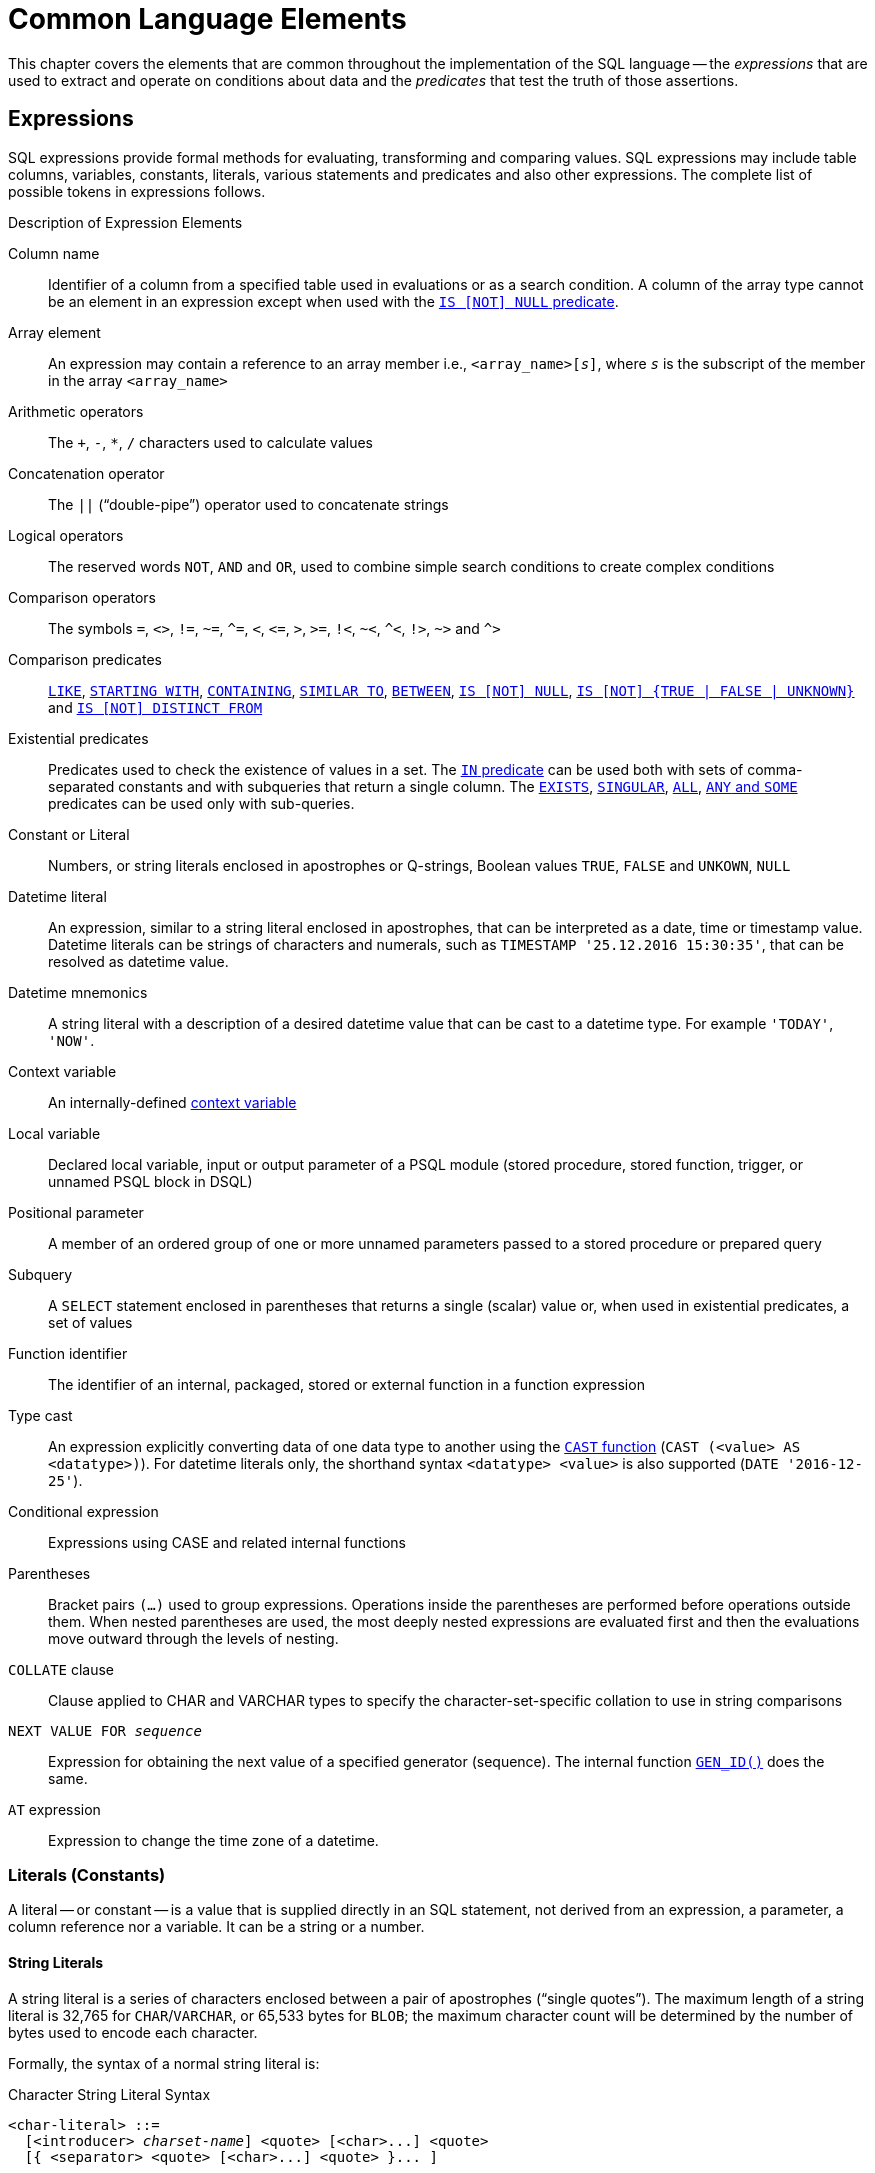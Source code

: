 [[fblangref50-commons]]
= Common Language Elements

This chapter covers the elements that are common throughout the implementation of the SQL language -- the _expressions_ that are used to extract and operate on conditions about data and the _predicates_ that test the truth of those assertions.

[[fblangref50-commons-expressions]]
== Expressions

SQL expressions provide formal methods for evaluating, transforming and comparing values.
SQL expressions may include table columns, variables, constants, literals, various statements and predicates and also other expressions.
The complete list of possible tokens in expressions follows.

[[fblangref50-dtyp-tbl-exprelements]]
.Description of Expression Elements
Column name::
Identifier of a column from a specified table used in evaluations or as a search condition.
A column of the array type cannot be an element in an expression except when used with the <<fblangref50-commons-isnotnull,`IS [NOT] NULL` predicate>>.

Array element::
An expression may contain a reference to an array member i.e., `<array_name>[__s__]`, where _``s``_ is the subscript of the member in the array `<array_name>`

Arithmetic operators::
The `+`, `-`, `*`, `/` characters used to calculate values

Concatenation operator::
The `||` ("`double-pipe`") operator used to concatenate strings

Logical operators::
The reserved words `NOT`, `AND` and `OR`, used to combine simple search conditions to create complex conditions

Comparison operators::
The symbols `=`, `<>`, `!=`, `~=`, `^=`, `<`, `++<=++`, `>`, `>=`, `!<`, `~<`, `^<`, `!>`, `~>` and `^>`

Comparison predicates::
<<fblangref50-commons-predlike>>, <<fblangref50-commons-predstartwith>>, <<fblangref50-commons-predcontaining>>, <<fblangref50-commons-predsimilarto>>, <<fblangref50-commons-predbetween>>, <<fblangref50-commons-isnotnull>>, <<fblangref50-commons-isnotboolean,`++IS [NOT] {TRUE | FALSE | UNKNOWN}++`>> and <<fblangref50-commons-isnotdistinct>>

Existential predicates::
Predicates used to check the existence of values in a set.
The <<fblangref50-commons-in,`IN` predicate>> can be used both with sets of comma-separated constants and with subqueries that return a single column.
The <<fblangref50-commons-exists>>, <<fblangref50-commons-singular>>, <<fblangref50-commons-quant-all>>, <<fblangref50-commons-quant-anysome>> predicates can be used only with sub-queries.

Constant or Literal::
Numbers, or string literals enclosed in apostrophes or Q-strings, Boolean values `TRUE`, `FALSE` and `UNKOWN`, `NULL`

Datetime literal::
An expression, similar to a string literal enclosed in apostrophes, that can be interpreted as a date, time or timestamp value.
Datetime literals can be strings of characters and numerals, such as `TIMESTAMP '25.12.2016 15:30:35'`, that can be resolved as datetime value.

Datetime mnemonics::
A string literal with a description of a desired datetime value that can be cast to a datetime type.
For example ``'TODAY'``, ``'NOW'``.

Context variable::
An internally-defined <<fblangref50-contextvars,context variable>>

Local variable::
Declared local variable, input or output parameter of a PSQL module (stored procedure, stored function, trigger, or unnamed PSQL block in DSQL)

Positional parameter::
A member of an ordered group of one or more unnamed parameters passed to a stored procedure or prepared query

Subquery::
A `SELECT` statement enclosed in parentheses that returns a single (scalar) value or, when used in existential predicates, a set of values

Function identifier::
The identifier of an internal, packaged, stored or external function in a function expression

Type cast::
An expression explicitly converting data of one data type to another using the <<fblangref50-scalarfuncs-cast,`CAST` function>> (`CAST (<value> AS <datatype>)`).
For datetime literals only, the shorthand syntax `<datatype> <value>` is also supported (`DATE '2016-12-25'`).

Conditional expression::
Expressions using CASE and related internal functions

Parentheses::
Bracket pairs `(...)` used to group expressions.
Operations inside the parentheses are performed before operations outside them.
When nested parentheses are used, the most deeply nested expressions are evaluated first and then the evaluations move outward through the levels of nesting.

`COLLATE` clause::
Clause applied to CHAR and VARCHAR types to specify the character-set-specific collation to use in string comparisons

`NEXT VALUE FOR __sequence__`::
Expression for obtaining the next value of a specified generator (sequence).
The internal function <<fblangref50-scalarfuncs-gen-id,`GEN_ID()`>> does the same.

`AT` expression::
Expression to change the time zone of a datetime.

[[fblangref50-commons-constants]]
=== Literals (Constants)

A literal -- or constant -- is a value that is supplied directly in an SQL statement, not derived from an expression, a parameter, a column reference nor a variable.
It can be a string or a number.

[[fblangref50-commons-string-constant]]
==== String Literals

A string literal is a series of characters enclosed between a pair of apostrophes ("`single quotes`").
The maximum length of a string literal is 32,765 for `CHAR`/`VARCHAR`, or 65,533 bytes for `BLOB`;
the maximum character count will be determined by the number of bytes used to encode each character.

Formally, the syntax of a normal string literal is:

[[fblangref50-char-literal-syntax]]
.Character String Literal Syntax
[listing,subs=+quotes]
----
<char-literal> ::=
  [<introducer> _charset-name_] <quote> [<char>...] <quote>
  [{ <separator> <quote> [<char>...] <quote> }... ]

<separator> ::=
  { <comment> | <white space> }

<introducer> ::= __underscore (U+005F)__
<quote> ::= __apostrophe (U+0027)__
<char> ::= __character representation;__
           __apostrophe is escaped by doubling__
----

[NOTE]
====
* Double quotes are _not valid_ for quoting strings.
The SQL standard reserves double quotes for a different purpose: delimiting or quoting identifiers.
* If a literal apostrophe is required within a string constant, it is "`escaped`" by prefixing it with another apostrophe.
For example, `++'Mother O''Reilly''s home-made hooch'++`.
Or use the alternative quote literal: `++q'{Mother O'Reilly's home-made hooch}'++`
* Care should be taken with the string length if the value is to be written to a `CHAR` or `VARCHAR` column.
The maximum length for a `CHAR` or `VARCHAR` literal is 32,765 bytes.
====

The character set of a string constant is assumed to be the same as the character set of its destined storage.

.Examples
[source]
----
-- Literal containing single quote
select 'O''Reilly' from RDB$DATABASE;
-- output: O'Reilly
-- whitespace between literal
select 'ab'
       'cd'
from RDB$DATABASE;
-- output: abcd
-- comment and whitespace between literal
select 'ab' /* comment */ 'cd'
from RDB$DATABASE;
-- output: abcd
----

[[fblangref50-commons-hexstrings]]
===== String Literals in Hexadecimal Notation

String literals can also be entered in hexadecimal notation, so-called "`binary strings`".
Each pair of hex digits defines one byte in the string.
Strings entered this way will be type `BINARY` (a.k.a. `CHAR CHARACTER SET OCTETS`) by default, unless the <<fblangref50-commons-introducer-syntax,_introducer syntax_>> is used to force a string to be interpreted as another character set.

[[fblangref50-binary-literal-syntax]]
.Binary String Literal Syntax
[listing,subs="+quotes,macros"]
----
<binary-literal> ::=
  [<introducer> _charsetname_] X <quote> [<space>...]
  [{ <hexit> [<space>...] <hexit> [<space>...] }...] <quote>
  [{ <separator> <quote> [<space>...]
     [{ <hexit> [<space>...] <hexit> [<space>...] }...] <quote> }...]

<hexdigit> ::= _one of 0..9, A..F, a..f_
<space> ::= _the space character (U+0020)_

!! For further rules, see <<fblangref50-char-literal-syntax>> !!
----

.Examples
[source]
----
select x'4E657276656E' from rdb$database
-- returns 4E657276656E, a 6-byte 'binary' string

select _ascii x'4E657276656E' from rdb$database
-- returns 'Nerven' (same string, now interpreted as ASCII text)

select _iso8859_1 x'53E46765' from rdb$database
-- returns 'Säge' (4 chars, 4 bytes)

select _utf8 x'53C3A46765' from rdb$database
-- returns 'Säge' (4 chars, 5 bytes)

-- Group per byte (whitespace inside literal)
select _win1252 x'42 49 4e 41 52 59'
from RDB$DATABASE;
-- output: BINARY

-- whitespace between literal
select _win1252 x'42494e'
                 '415259'
from RDB$DATABASE;
-- output: BINARY
----

.Notes
[NOTE]
====
The client interface determines how binary strings are displayed to the user.
The _isql_ utility, for example, uses upper case letters A-F, while FlameRobin uses lower case letters.
Other client programs may use other conventions, such as displaying spaces between the byte pairs: `'4E 65 72 76 65 6E'`.

The hexadecimal notation allows any byte value (including 00) to be inserted at any position in the string.
However, if you want to coerce it to anything other than OCTETS, it is your responsibility to supply the bytes in a sequence that is valid for the target character set.

The usage of the `_win1252` introducer in above example is a non-standard extension and equivalent to an explicit cast to a `CHAR` of appropriate length with character set WIN1252.
====

[[fblangref50-commons-qstrings]]
===== Alternative String Literals

It is possible to use a character, or character pair, other than the doubled (escaped) apostrophe, to embed a quoted string inside another string without the need to escape the quote.
The keyword `q` or `Q` preceding a quoted string informs the parser that certain left-right pairs or pairs of identical characters within the string are the delimiters of the embedded string literal.

.Syntax
[listing]
----
<alternative string literal> ::=
    { q | Q } <quote> <start char> [<char> ...] <end char> <quote>
----

.Rules
[NOTE]
====
When `<start char>` is '```(```', '```++{++```', '```[```' or '```<```', `<end char>` is paired up with its respective "`partner`", viz. '```)```', '```}```', '```]```' and '```>```'.
In other cases, `<end char>` is the same as `<start char>`.

Inside the string, i.e. `<char>` items, single quotes can be used without escaping.
Each quote will be part of the result string.
====

.Examples
[source]
----
select q'{abc{def}ghi}' from rdb$database;        -- result: abc{def}ghi
select q'!That's a string!' from rdb$database;    -- result: That's a string
----

[[fblangref50-commons-introducer-syntax]]
===== Introducer Syntax for String Literals

If necessary, a string literal may be preceded by a character set name, itself prefixed with an underscore "`++_++`".
This is known as _introducer syntax_.
Its purpose is to inform the engine about how to interpret and store the incoming string.

Example 
[source]
----
INSERT INTO People
VALUES (_ISO8859_1 'Hans-Jörg Schäfer')
----

[[fblangref50-commons-number-constant]]
==== Number Literals

A number literal is any valid number in a supported notation:

* In SQL, for numbers in the standard decimal notation, the decimal point is always represented by period character ('```.```', full-stop, dot);
thousands are not separated.
Inclusion of commas, blanks, etc. will cause errors.
* Exponential notation is supported.
For example, `0.0000234` can be expressed as `2.34e-5`.
However, while the literal `0.0000234` is a `NUMERIC(18,7)`, the literal `2.34e-5` is a `DOUBLE PRECISION`.
* Hexadecimal notation -- see below.

The format of the literal decides the type (`<d>` for a decimal digit, `<h>` for a hexadecimal digit):

[cols="m,", frame="all", options="header", stripes="none"]
|===
| Format
| Type

| <d>[<d> ...]
| `INTEGER`, `BIGINT`, `INT128` or `DECFLOAT(34)` (depends on if value fits in the type).
`DECFLOAT(34)` is used for values that do not fit in `INT128`.

| 0{x{vbar}X} <h>[<h> ...]
| `INTEGER` for 1-8 <h>, or `BIGINT` for 9-16 <h>, `INT128` for 17-32 <h>

| <d>[<d> ...] "." [<d> ...]
| `NUMERIC(18, __n__)`, `NUMERIC(38, __n__)` or `DECFLOAT(34)` where _n_ depends on the number of digits after the decimal point, and precision on the total number of digits.

For backwards compatibility, some values of 19 digits are mapped to `NUMERIC(18, __n__)`.
`DECFLOAT(34)` is used when the unscaled value does not fit in `INT128`.

| <d>[<d> ...]["." [<d> ...]] E <d>[<d> ...]
| `DOUBLE PRECISION` or `DECFLOAT(34)`, where `DECFLOAT` is used only if the number of digits is 20 or higher, or the absolute exponent is 309 or greater.
|===

[[fblangref50-commons-hexnumbers]]
===== Hexadecimal Notation for Numbers

Integer values can also be entered in hexadecimal notation.
Numbers with 1-8 hex digits will be interpreted as type `INTEGER`;
numbers with 9-16 hex digits as type `BIGINT`;
numbers with 17-32 hex digits as type `INT128`.

.Syntax
[listing,subs=+quotes]
----
0{x|X}<hexdigits>

<hexdigits>  ::=  _1-32 of <hexdigit>_
<hexdigit>   ::=  _one of 0..9, A..F, a..f_
----

.Examples
[source]
----
select 0x6FAA0D3 from rdb$database           -- returns 117088467
select 0x4F9 from rdb$database               -- returns 1273
select 0x6E44F9A8 from rdb$database          -- returns 1850014120
select 0x9E44F9A8 from rdb$database          -- returns -1639646808 (an INTEGER)
select 0x09E44F9A8 from rdb$database         -- returns 2655320488 (a BIGINT)
select 0x28ED678A4C987 from rdb$database     -- returns 720001751632263
select 0xFFFFFFFFFFFFFFFF from rdb$database  -- returns -1
----

[[fblangref50-commons-hexranges]]
====== Hexadecimal Value Ranges

* Hex numbers in the range 0 ... 7FFF FFFF are positive ``INTEGER``s with values between 0 ... 2147483647 decimal.
To coerce a number to `BIGINT`, prepend enough zeroes to bring the total number of hex digits to nine or above.
That changes the type but not the value.
* Hex numbers between 8000 0000 ... FFFF FFFF require some attention:
+
--
** When written with eight hex digits, as in `0x9E44F9A8`, a value is interpreted as 32-bit `INTEGER`.
Since the leftmost bit (sign bit) is set, it maps to the negative range -2147483648 ... -1 decimal.
** With one or more zeroes prepended, as in `0x09E44F9A8`, a value is interpreted as 64-bit `BIGINT` in the range 0000 0000 8000 0000 ... 0000 0000 FFFF FFFF.
The sign bit is not set now, so they map to the positive range 2147483648 ... 4294967295 decimal.
--
+
Thus, in this range, and for 16 vs 16+ digits, prepending a mathematically insignificant 0 results in a different value.
This is something to be aware of. 
* Hex numbers between 0 0000 0001 ... 7FFF FFFF FFFF FFFF are all positive `BIGINT`.
* Hex numbers between 8000 0000 0000 0000 ... FFFF FFFF FFFF FFFF are all negative `BIGINT`.
* Hex numbers between 0 0000 0000 0000 0001 ... 7FFF FFFF FFFF FFFF FFFF FFFF FFFF FFFF are all positive `INT128`
* Hex numbers between 8000 0000 0000 0000 0000 0000 0000 0000 ... FFFF FFFF FFFF FFFF FFFF FFFF FFFF FFFF are all negative `INT128`
* A `SMALLINT` cannot be written in hex, strictly speaking, since even `0x0` and `0x1` are evaluated as `INTEGER`.
However, if you write a positive integer within the 16-bit range `0x0000` (decimal zero) to `0x7FFF` (decimal 32767) it will be converted to `SMALLINT` transparently.
+ 
It is possible to write to a negative `SMALLINT` in hex, using a 4-byte hex number within the range `0xFFFF8000` (decimal -32768) to `0xFFFFFFFF` (decimal -1).

[[fblangref50-commons-boolean-literal]]
==== Boolean Literals

A Boolean literal is one of `TRUE`, `FALSE` or `UNKNOWN`.

[[fblangref50-commons-datetime-literal]]
==== Datetime Literals

Formally, the SQL standard defines datetime literals as a prefix `DATE`, `TIME` and `TIMESTAMP` followed by a string literal with a datetime format.
Historically, Firebird documentation has referred to these datetime literals as "`shorthand casts`".

Since Firebird 4.0, the use of <<fblangref50-dtyp-tbl-datetimemnemonics,datetime mnemonics>> in datetime literals (e.g. `DATE 'TODAY'`) is no longer allowed.

[CAUTION]
====
The format of datetime literals and strings in Firebird 4.0 and higher is more strict compared to earlier Firebird versions.
====

[[fblangref50-commons-datetime-literal-syntax]]
.Datetime Literal Syntax
[listing,subs="+quotes,attributes"]
----
<datetime_literal> ::=
    DATE '<date_format>'
  | TIME { '<time_format>' | '<time_tz_format>' }
  | TIMESTAMP { '<timestamp_format>' | '<timestamp_tz_format>' }
----

[[fblangref50-commons-datetime-format-syntax]]
.Datetime Format Syntax
[listing,subs="+quotes,attributes"]
----
<date_format> ::=
      [__YYYY__<p>{endsb}__MM__<p>__DD__
    | __MM__<p>__DD__[<p>{ __YYYY__ | __YY__ }]
    | __DD__<p>__MM__[<p>{ __YYYY__ | __YY__ }]

<time_format> ::= __HH__[:__mm__[:__SS__[<f>__NNNN__]]]

<timestamp_format> ::= <date_format> [<space> <time_format>]

<time_zone> ::=
    { + | - }__HH__:__MM__
  | __time zone name (e.g. Europe/Berlin)__

<time_tz_format> ::= <time_format> [<space>] <time_zone>

<timestamp_tz_format> ::= <timestamp_format> [<space>] <time_zone>

<p> ::= whitespace | . | - | /
<f> ::= : | .
----

[[fblangref50-commons-tbl-datetime-literal]]
.Date and Time Literal Format Arguments
[cols="<2,<3", options="header",stripes="none"]
|===
^| Argument
^| Description

|datetime_literal
|Datetime literal

|date_format
|Format of date

|time_format
|Format of time

|timestamp_format
|Format of timestamp

|time_zone
|Format of time zone

|time_tz_format
|Format of time with time zone

|timestamp_tz_format
|Format of timestamp with time zone

|YYYY
|Four-digit year

|YY
|Two-digit year

|MM
|Month
It may contain 1 or 2 digits (1-12 or 01-12).
You can also specify the three-letter shorthand name or the full name of a month in English.
Case-insensitive

|DD
|Day.
It may contain 1 or 2 digits (1-31 or 01-31)

|HH
|Hour.
It may contain 1 or 2 digits (0-23 or 00-23)

|mm
|Minutes.
It may contain 1 or 2 digits (0-59 or 00-59)

|SS
|Seconds.
It may contain 1 or 2 digits (0-59 or 00-59)

|NNNN
|Ten-thousandths of a second.
It may contain from 1 to 4 digits (0-9999)

|p
|A date separator, any of permitted characters.
Leading and trailing spaces are ignored.
The choice of separator in a date decides whether the parser reads `__MM__<p>__DD__` or `__DD__<p>__MM__`.

|f
|Fractional seconds separator
|===

[IMPORTANT]
====
Use of the complete specification of the year in the four-digit form -- `YYYY` -- is strongly recommended, to avoid confusion in date calculations and aggregations.
====

.Example
[source]
----
-- 1
  UPDATE PEOPLE
  SET AGECAT = 'SENIOR'
  WHERE BIRTHDATE < DATE '1-Jan-1943';
-- 2
  INSERT INTO APPOINTMENTS
  (EMPLOYEE_ID, CLIENT_ID, APP_DATE, APP_TIME)
  VALUES (973, 8804, DATE '1-Jan-2021' + 2, TIME '16:00');
-- 3
  NEW.LASTMOD = TIMESTAMP '1-Jan-2021 16:00';
----

[TIP]
====
Although the Firebird datetime syntax is flexible, to avoid ambiguity we recommend using the ISO-8601 order (year-month-day), '```-```' as the date separator, 4 digits for year, 2 digits for month, day, minute and second, `:` as the time separator, and '```.```' as __second__.__fractions__ separator.
This format is also the only one defined in the SQL standard.

In short, use `TIMESTAMP '2021-05-03 04:05:00.1 +02:00'`, not `TIMESTAMP '3.5.21 4:5:0:1 +2:0'`.
====

[[fblangref50-commons-sqloperators]]
=== SQL Operators

SQL operators comprise operators for comparing, calculating, evaluating and concatenating values.

[[fblangref50-commons-operpreced]]
==== Operator Precedence

SQL Operators are divided into four types.
Each operator type has a _precedence_, a ranking that determines the order in which operators and the values obtained with their help are evaluated in an expression.
The higher the precedence of the operator type is, the earlier it will be evaluated.
Each operator has its own precedence within its type, that determines the order in which they are evaluated in an expression.

Operators with the same precedence are evaluated from left to right.
To force a different evaluation order, operations can be grouped by means of parentheses.

[[fblangref50-dtyp-tbl-operpreced]]
.Operator Type Precedence
[cols="<1,<1,<3", options="header",stripes="none"]
|===
^| Operator Type
^| Precedence
^| Explanation

|Concatenation
|1
|Strings are concatenated before any other operations take place

|Arithmetic
|2
|Arithmetic operations are performed after strings are concatenated, but before comparison and logical operations

|Comparison
|3
|Comparison operations take place after string concatenation and arithmetic operations, but before logical operations

|Logical
|4
|Logical operators are executed after all other types of operators
|===

[[fblangref50-commons-concat]]
===== Concatenation Operator

The concatenation operator -- two pipe characters known as "`double pipe`" or '```||```' -- concatenates two character strings to form a single string.
Character strings can be literals or values obtained from columns or other expressions.

.Example
[source]
----
SELECT LAST_NAME || ', ' || FIRST_NAME AS FULL_NAME
FROM EMPLOYEE
----

.See also
<<fblangref50-scalarfuncs-blob-append,`BLOB_APPEND()`>>

[[fblangref50-commons-arith]]
===== Arithmetic Operators

[[fblangref50-dtyp-tbl-arithpreced]]
.Arithmetic Operator Precedence
[cols="<1,<2,<1", options="header",stripes="none"]
|===
^| Operator
^| Purpose
^| Precedence

|`{plus}signed_number`
|Unary plus
|1

|`-signed_number`
|Unary minus
|1

|`{asterisk}`
|Multiplication
|2

|`/`
|Division
|2

|`{plus}`
|Addition
|3

|`-`
|Subtraction
|3
|===

.Example
[source]
----
UPDATE T
    SET A = 4 + 1/(B-C)*D
----

[NOTE]
====
Where operators have the same precedence, they are evaluated in left-to-right sequence.
====

[[fblangref50-commons-compar]]
===== Comparison Operators

[[fblangref50-dtyp-tbl-comparpreced]]
.Comparison Operator Precedence
[cols="<1,<2,<1", options="header",stripes="none"]
|===
^| Operator
^| Purpose
^| Precedence

|`IS`
|Checks that the expression on the left is (not) `NULL` or the Boolean value on the right
|1

|`=`
|Is equal to, is identical to
|2

|`<>`, `!=`, `~=`, `^=`
|Is not equal to
|2

|`>`
|Is greater than
|2

|`<`
|Is less than
|2

|`>=`
|Is greater than or equal to
|2

|`++<=++`
|Is less than or equal to
|2

|`!>`, `~>`, `^>`
|Is not greater than
|2

|`!<`, `~<`, `^<`
|Is not less than
|2
|===

This group also includes comparison predicates `BETWEEN`, `LIKE`, `CONTAINING`, `SIMILAR TO` and others.

.Example
[source]
----
IF (SALARY > 1400) THEN
...
----

.See also
<<fblangref50-commons-othercomppreds,Other Comparison Predicates>>.

[[fblangref50-commons-logical]]
===== Logical Operators

[[fblangref50-dtyp-tbl-logical]]
.Logical Operator Precedence
[cols="<1,<2,<1", options="header",stripes="none"]
|===
^| Operator
^| Purpose
^| Precedence

|`NOT`
|Negation of a search condition
|1

|`AND`
|Combines two or more predicates, each of which must be true for the entire predicate to be true
|2

|`OR`
|Combines two or more predicates, of which at least one predicate must be true for the entire predicate to be true
|3
|===

.Example
[source]
----
IF (A < B OR (A > C AND A > D) AND NOT (C = D)) THEN ...
----

[[fblangref50-commons-nxtvlufor]]
==== `NEXT VALUE FOR`

.Result type
`BIGINT` -- dialect 2 and 3 +
`INTEGER` -- dialect 1

.Syntax
[listing,subs=+quotes]
----
NEXT VALUE FOR _sequence-name_
----

`NEXT VALUE FOR` returns the next value of a sequence.
_Sequence_ is the SQL-standard term for what is historically called a _generator_ in Firebird and its ancestor, InterBase.
The `NEXT VALUE FOR` operator is equivalent to the legacy <<fblangref50-scalarfuncs-gen-id,`GEN_ID (..., _increment_)` function>> with _increment_ the increment stored in the metadata of the sequence.
It is the recommended syntax for retrieving the next sequence value.

[NOTE]
====
Unlike the `GEN_ID` function, the `NEXT VALUE FOR` expression does not take any parameters and thus provides no way to retrieve the _current value_ of a sequence, nor to step the next value by a different value than the _increment_ configured for the sequence.
`GEN_ID (..., <step value>)` is still needed for these tasks.
A _step value_ of 0 returns the current sequence value.

The _increment_ of a sequence can be configured with the `INCREMENT` clause of <<fblangref50-ddl-sequence-create,`CREATE SEQUENCE`>> or <<fblangref50-ddl-sequence-alter,`ALTER SEQUENCE`>>.

In dialect 1, the result type is `INTEGER`, in dialect 2 and 3 it is `BIGINT`.
====

.Example
[source]
----
NEW.CUST_ID = NEXT VALUE FOR CUSTSEQ;
----

.See also
<<fblangref50-ddl-sequence,`SEQUENCE` (`GENERATOR`)>>, <<fblangref50-scalarfuncs-gen-id,`GEN_ID()`>>

[[fblangref50-commons-at]]
==== `AT` Time Zone Expression

.Syntax
[listing]
----
<at expr> ::= <expr> AT { TIME ZONE <time zone string> | LOCAL }
----

The `AT` expression expresses a datetime value in a different time zone, while keeping the same UTC instant.

`AT` translates a time/timestamp value to its corresponding value in another time zone.
If `LOCAL` is used, the value is converted to the session time zone.

When _expr_ is a `WITHOUT TIME ZONE` type, _expr_ is first converted to a `WITH TIME ZONE` in the session time zone and then transformed to the specified time zone.

.Examples
[source]
----
select time '12:00 GMT' at time zone '-03:00' from rdb$database;
select current_timestamp at time zone 'America/Sao_Paulo' from rdb$database;
select timestamp '2018-01-01 12:00 GMT' at local from rdb$database;
----

[[fblangref50-commons-conditional]]
=== Conditional Expressions

A conditional expression is one that returns different values according to how a certain condition is met.
It is composed by applying a conditional function construct, of which Firebird supports several.
This section describes only one conditional expression construct: `CASE`.
All other conditional expressions apply internal functions derived from `CASE` and are described in  <<fblangref50-functions-conditional,Conditional Functions>>.

[[fblangref50-commons-conditional-case]]
==== `CASE`

The `CASE` construct returns a single value from a number of possible values.
Two syntactic variants are supported: 

* The _simple_{nbsp}``CASE``, comparable to a _case construct_ in Pascal or a _switch_ in C
* The _searched_{nbsp}``CASE``, which works like a series of "```if ... else if ... else if```"{nbsp}clauses.

[[fblangref50-commons-conditional-case-simple]]
===== Simple `CASE`

.Syntax
[listing]
----
...
CASE <test-expr>
  WHEN <expr> THEN <result>
  [WHEN <expr> THEN <result> ...]
  [ELSE <defaultresult>]
END
...
----

When this variant is used, _test-expr_ is compared to the first _expr_, second _expr_ and so on, until a match is found, and the corresponding result is returned.
If no match is found, _defaultresult_ from the optional `ELSE` clause is returned.
If there are no matches and no `ELSE` clause, `NULL` is returned.

The matching works as the "```=```" operator.
That is, if _test-expr_ is `NULL`, it does not match any _expr_, not even an expression that resolves to `NULL`.

The returned result does not have to be a literal value: it might be a field or variable name, compound expression or `NULL` literal.

.Example
[source]
----
SELECT
  NAME,
  AGE,
  CASE UPPER(SEX)
    WHEN 'M' THEN 'Male'
    WHEN 'F' THEN 'Female'
    ELSE 'Unknown'
  END GENDER,
RELIGION
    FROM PEOPLE
----

A short form of the simple `CASE` construct is the <<fblangref50-scalarfuncs-decode,`DECODE`>> function.

[[fblangref50-commons-conditional-case-srched]]
===== Searched `CASE`

.Syntax
[listing]
----
CASE
  WHEN <bool_expr> THEN <result>
  [WHEN <bool_expr> THEN <result> ...]
  [ELSE <defaultresult>]
END
----

The _bool_expr_ expression is one that gives a ternary logical result: `TRUE`, `FALSE` or `NULL`.
The first expression to return `TRUE` determines the result.
If no expressions return `TRUE`, _defaultresult_ from the optional `ELSE` clause is returned as the result.
If no expressions return `TRUE` and there is no `ELSE` clause, the result will be `NULL`.

As with the simple `CASE` construct, the result need not be a literal value: it might be a field or variable name, a compound expression, or be `NULL`.

.Example
[source]
----
CANVOTE = CASE
  WHEN AGE >= 18 THEN 'Yes'
  WHEN AGE < 18 THEN 'No'
  ELSE 'Unsure'
END
----

[[fblangref50-commons-null-in-expr]]
=== `NULL` in Expressions

`NULL` is not a value in SQL, but a _state_ indicating that the value of the element either is _unknown_ or it does not exist.
It is not a zero, nor a void, nor an "`empty string`", and it does not act like any value.

When you use `NULL` in numeric, string or date/time expressions, the result will always be `NULL`.
When you use `NULL` in logical (Boolean) expressions, the result will depend on the type of the operation and on other participating values.
When you compare a value to `NULL`, the result will be _unknown_.

[IMPORTANT]
====
In SQL, the logical result _unknown_ is also _represented by_ `NULL`.
====

Consult the
ifdef::backend-pdf[https://firebirdsql.org/file/documentation/pdf/en/firebirddocs/nullguide/firebird-null-guide.pdf[_Firebird Null Guide_^]]
ifndef::backend-pdf[https://firebirdsql.org/file/documentation/html/en/firebirddocs/nullguide/firebird-null-guide.html[_Firebird Null Guide_]]
for more in-depth coverage of Firebird's `NULL` behaviour.

[[fblangref50-commons-returningnull]]
==== Expressions Returning `NULL`

Expressions in this list will always return `NULL`:

[source]
----
1 + 2 + 3 + NULL
'Home ' || 'sweet ' || NULL
MyField = NULL
MyField <> NULL
NULL = NULL
not (NULL)
----

If it seems difficult to understand why, remember that `NULL` is a state that stands for "`unknown`".

[[fblangref50-commons-nullinlogical]]
==== `NULL` in Logical Expressions

It has already been shown that `NOT (NULL)` results in `NULL`.
The interaction is a bit more complicated for the logical `AND` and logical `OR` operators:

[listing,subs=+replacements]
----
NULL or false  -> NULL
NULL or true   -> true
NULL or NULL   -> NULL
NULL and false -> false
NULL and true  -> NULL
NULL and NULL  -> NULL
----

[TIP]
====
As a basic rule-of-thumb, if substituting `TRUE` for `NULL` produces a different result than substituting `FALSE`, the outcome of the original expression is _unknown_, or `NULL`.
====

.Examples
[source]
----
(1 = NULL) or (1 <> 1)    -- returns NULL
(1 = NULL) or FALSE       -- returns NULL
(1 = NULL) or (1 = 1)     -- returns TRUE
(1 = NULL) or TRUE        -- returns TRUE
(1 = NULL) or (1 = NULL)  -- returns NULL
(1 = NULL) or UNKNOWN     -- returns NULL
(1 = NULL) and (1 <> 1)   -- returns FALSE
(1 = NULL) and FALSE      -- returns FALSE
(1 = NULL) and (1 = 1)    -- returns NULL
(1 = NULL) and TRUE       -- returns NULL
(1 = NULL) and (1 = NULL) -- returns NULL
(1 = NULL) and UNKNOWN    -- returns NULL
----

[[fblangref50-commons-subqueries]]
=== Subqueries

A subquery is a special form of expression that is a query embedded within another query.
Subqueries are written in the same way as regular `SELECT` queries, but they must be enclosed in parentheses.
Subquery expressions can be used in the following ways: 

* To specify an output column in the SELECT list
* To obtain values or conditions for search predicates (the `WHERE`, `HAVING` clauses).
* To produce a set that the enclosing query can select from, as though were a regular table or view.
Subqueries like this appear in the `FROM` clause (derived tables) or in a Common Table Expression (CTE)

[[fblangref50-commons-correlatedsq]]
==== Correlated Subqueries

A subquery can be _correlated_.
A query is correlated when the subquery and the main query are interdependent.
To process each record in the subquery, it is necessary to fetch a record in the main query, i.e. the subquery fully depends on the main query.

.Sample Correlated Subquery
[source]
----
SELECT *
FROM Customers C
WHERE EXISTS
  (SELECT *
   FROM Orders O
   WHERE C.cnum = O.cnum
     AND O.adate = DATE '10.03.1990');
----

When subqueries are used to get the values of the output column in the `SELECT` list, a subquery must return a _scalar_ result (see below).

[[fblangref50-commons-scalarsq]]
==== Scalar Results

Subqueries used in search predicates, other than existential and quantified predicates, must return a _scalar_ result;
that is, not more than one column from not more than one matching row or aggregation.
If the query returns more columns or rows, a run-time error will occur ("`Multiple rows in a singleton select...`").

[NOTE]
====
Although it is reporting a genuine error, the message can be slightly misleading.
A "`singleton SELECT`" is a query that must not be capable of returning more than one row.
However, "`singleton`" and "`scalar`" are not synonymous: not all singleton SELECTS are required to be scalar;
and single-column selects can return multiple rows for existential and quantified predicates.
====

.Subquery Examples
. A subquery as the output column in a `SELECT` list:
+
[source]
----
SELECT
  e.first_name,
  e.last_name,
  (SELECT
       sh.new_salary
   FROM
       salary_history sh
   WHERE
       sh.emp_no = e.emp_no
   ORDER BY sh.change_date DESC ROWS 1) AS last_salary
FROM
  employee e
----
. A subquery in the `WHERE` clause for obtaining the employee's maximum salary and filtering by it:
+
[source]
----
SELECT
  e.first_name,
  e.last_name,
  e.salary
FROM employee e
WHERE
  e.salary = (
    SELECT MAX(ie.salary)
    FROM employee ie
  )
----

[[fblangref50-commons-predicates]]
== Predicates

A predicate is a simple expression asserting some fact, let's call it `P`.
If `P` resolves as TRUE, it succeeds.
If it resolves to FALSE or NULL (UNKNOWN), it fails.
A trap lies here, though: suppose the predicate, `P`, returns FALSE.
In this case `NOT(P)` will return TRUE.
On the other hand, if `P` returns NULL (unknown), then `NOT(P)` returns NULL as well.

In SQL, predicates can appear in `CHECK` constraints, `WHERE` and `HAVING` clauses, `CASE` expressions, the `IIF()` function and in the `ON` condition of `JOIN` clauses, and anywhere a normal expression can occur.

[[fblangref50-commons-condition]]
=== Conditions

A condition -- or Boolean expression -- is a statement about the data that, like a predicate, can resolve to TRUE, FALSE or NULL.
Conditions consist of one or more predicates, possibly negated using `NOT` and connected by `AND` and `OR` operators.
Parentheses may be used for grouping predicates and controlling evaluation order.

A predicate may embed other predicates.
Evaluation sequence is in the outward direction, i.e. the innermost predicates are evaluated first.
Each "`level`" is evaluated in precedence order until the truth value of the ultimate condition is resolved.

[[fblangref50-commons-comppreds]]
=== Comparison Predicates

A comparison predicate consists of two expressions connected with a comparison operator.
There are six traditional comparison operators:

[listing]
----
=, >, <, >=, <=, <>
----

For the complete list of comparison operators with their variant forms, see <<fblangref50-commons-compar,Comparison Operators>>.

If one of the sides (left or right) of a comparison predicate has `NULL` in it, the value of the predicate will be `UNKNOWN`.

.Examples
. Retrieve information about computers with the CPU frequency not less than 500 MHz and the price lower than $800:
+
[source]
----
SELECT *
FROM Pc
WHERE speed >= 500 AND price < 800;
----
. Retrieve information about all dot matrix printers that cost less than $300:
+
[source]
----
SELECT *
FROM Printer
WHERE ptrtype = 'matrix' AND price < 300;
----
. The following query will return no data, even if there are printers with no type specified for them, because a predicate that compares `NULL` with `NULL` returns `NULL`:
+
[source]
----
SELECT *
FROM Printer
WHERE ptrtype = NULL AND price < 300;
----
+
On the other hand, [replaceable]`ptrtype` can be tested for `NULL` and return a result: it is just that it is not a _comparison_ test:
+
[source]
----
SELECT *
FROM Printer
WHERE ptrtype IS NULL AND price < 300;
----
+
-- see <<fblangref50-commons-isnotnull>>.

.Note about String Comparison
[NOTE]
====
When `CHAR` and `VARCHAR` fields are compared for equality, trailing spaces are ignored in all cases.
====

[[fblangref50-commons-othercomppreds]]
==== Other Comparison Predicates

Other comparison predicates are marked by keyword symbols.

[[fblangref50-commons-predbetween]]
===== `BETWEEN`

.Syntax
[listing]
----
<value> [NOT] BETWEEN <value_1> AND <value_2>
----

The `BETWEEN` predicate tests whether a value falls within a specified range of two values.
(`NOT BETWEEN` tests whether the value does not fall within that range.)

The operands for `BETWEEN` predicate are two arguments of compatible data types.
Unlike in some other DBMS, the `BETWEEN` predicate in Firebird is not symmetrical -- if the lower value is not the first argument, the `BETWEEN` predicate will always return FALSE.
The search is inclusive (the values represented by both arguments are included in the search).
In other words, the `BETWEEN` predicate could be rewritten:

[listing]
----
<value> >= <value_1> AND <value> <= <value_2>
----

When `BETWEEN` is used in the search conditions of DML queries, the Firebird optimizer can use an index on the searched column, if it is available.

.Example
[source]
----
SELECT *
FROM EMPLOYEE
WHERE HIRE_DATE BETWEEN date '1992-01-01' AND CURRENT_DATE
----

[[fblangref50-commons-predlike]]
===== `LIKE`

.Syntax
[listing,subs=+quotes]
----
<match_value> [NOT] LIKE <pattern>
   [ESCAPE <escape character>]

<match_value>      ::= _character-type expression_
<pattern>          ::= _search pattern_
<escape character> ::= _escape character_
----

The `LIKE` predicate compares the character-type expression with the pattern defined in the second expression.
Case- or accent-sensitivity for the comparison is determined by the collation that is in use.
A collation can be specified for either operand, if required.

[[fblangref50-commons-wildcards]]
====== Wildcards

Two wildcard symbols are available for use in the search pattern: 

* the percentage symbol (`%`) will match any sequence of zero or more characters in the tested value
* the underscore character (`++_++`) will match any single character in the tested value

If the tested value matches the pattern, taking into account wildcard symbols, the predicate is TRUE.

[[fblangref50-commons-escapechar]]
====== Using the `ESCAPE` Character Option

If the search string contains either of the wildcard symbols, the `ESCAPE` clause can be used to specify an escape character.
The escape character must precede the '```%```' or '```++_++```' symbol in the search string, to indicate that the symbol is to be interpreted as a literal character.

====== Examples using `LIKE`

. Find the numbers of departments whose names start with the word "`Software`":
+
[source]
----
SELECT DEPT_NO
FROM DEPT
WHERE DEPT_NAME LIKE 'Software%';
----
+
It is possible to use an index on the DEPT_NAME field if it exists.
+
.About `LIKE` and the Optimizer
[NOTE]
====
The `LIKE` predicate itself does not use an index.
However, if the predicate takes the form of `LIKE 'string%'`, it will be converted to the `STARTING WITH` predicate, which will use an index.
This optimization only works for literal patterns, not for parameters.

So, if you need to search for the beginning of a string, it is recommended to use the <<fblangref50-commons-predstartwith>> predicate instead of the `LIKE` predicate.
====
. Search for employees whose names consist of 5 letters, start with the letters "`Sm`" and end with "`th`". The predicate will be true for such names as "`Smith`" and "`Smyth`".
+
[source]
----
SELECT
  first_name
FROM
  employee
WHERE first_name LIKE 'Sm_th'
----
. Search for all clients whose address contains the string "`Rostov`":
+
[source]
----
SELECT *
FROM CUSTOMER
WHERE ADDRESS LIKE '%Rostov%'
----
+
[NOTE]
====
If you need to do a case-insensitive search for something _enclosed inside_ a string (`++LIKE '%Abc%'++`), use of the <<fblangref50-commons-predcontaining>> predicate is recommended, in preference to the `LIKE` predicate.
====
. Search for tables containing the underscore character in their names.
The '```#```' character is used as the escape character:
+
[source]
----
SELECT
  RDB$RELATION_NAME
FROM RDB$RELATIONS
WHERE RDB$RELATION_NAME LIKE '%#_%' ESCAPE '#'
----

.See also
<<fblangref50-commons-predstartwith,`STARTING WITH`>>, <<fblangref50-commons-predcontaining,`CONTAINING`>>, <<fblangref50-commons-predsimilarto,`SIMILAR TO`>>

[[fblangref50-commons-predstartwith]]
===== `STARTING WITH`

.Syntax
[listing]
----
<value> [NOT] STARTING WITH <value>
----

The `STARTING WITH` predicate searches for a string or a string-like type that starts with the characters in its _value_ argument.
The case- and accent-sensitivity of `STARTING WITH` depends on the collation of the first _value_.

When `STARTING WITH` is used in the search conditions of DML queries, the Firebird optimizer can use an index on the searched column, if it exists.

.Example
Search for employees whose last names start with "`Jo`":

[source]
----
SELECT LAST_NAME, FIRST_NAME
FROM EMPLOYEE
WHERE LAST_NAME STARTING WITH 'Jo'
----

.See also
<<fblangref50-commons-predlike,`LIKE`>>

[[fblangref50-commons-predcontaining]]
===== `CONTAINING`

.Syntax
[listing]
----
<value> [NOT] CONTAINING <value>
----

The `CONTAINING` predicate searches for a string or a string-like type looking for the sequence of characters that matches its argument.
It can be used for an alphanumeric (string-like) search on numbers and dates.
A `CONTAINING` search is not case-sensitive.
However, if an accent-sensitive collation is in use then the search will be accent-sensitive.

.Examples
. Search for projects whose names contain the substring "`Map`":
+
[source]
----
SELECT *
FROM PROJECT
WHERE PROJ_NAME CONTAINING 'Map';
----
+
Two rows with the names "`AutoMap`" and "`MapBrowser port`" are returned.
. Search for changes in salaries with the date containing number 84 (in this case, it means changes that took place in 1984):
+
[source]
----
SELECT *
FROM SALARY_HISTORY
WHERE CHANGE_DATE CONTAINING 84;
----

.See also
<<fblangref50-commons-predlike,`LIKE`>>

[[fblangref50-commons-predsimilarto]]
===== `SIMILAR TO`

.Syntax
[listing,subs=+quotes]
----
_string-expression_ [NOT] SIMILAR TO <pattern> [ESCAPE <escape-char>]

<pattern>     ::= _an SQL regular expression_
<escape-char> ::= _a single character_
----

`SIMILAR TO` matches a string against an SQL regular expression pattern.
Unlike in some other languages, the pattern must match the entire string to succeed -- matching a substring is not enough.
If any operand is `NULL`, the result is `NULL`.
Otherwise, the result is `TRUE` or `FALSE`.

If a literal pattern is used, and it doesn't start with a wildcard or other special regex character, `SIMILAR TO` can use an index.

[[fblangref50-commons-syntaxregex]]
====== Syntax: SQL Regular Expressions

The following syntax defines the SQL regular expression format.
It is a complete and correct top-down definition.
It is also highly formal and long, and may be daunting to anyone who hasn't already some experience with regular expressions (or with highly formal, rather long top-down definitions).
Feel free to skip it and read the next section, <<fblangref50-commons-buildregex,Building Regular Expressions>>, which uses a bottom-up approach, aimed at the rest of us.

[listing,subs=+quotes]
----
<regular expression> ::= <regular term> ['|' <regular term> ...]

<regular term> ::= <regular factor> ...

<regular factor> ::= <regular primary> [<quantifier>]

<quantifier> ::= ? | * | + | '{' <m> [,[<n>]] '}'

<m>, <n> ::= _unsigned int, with <m> <= <n> if both present_

<regular primary> ::=
    <character> | <character class> | %
  | (<regular expression>)

<character> ::= <escaped character> | <non-escaped character>

<escaped character> ::=
  <escape-char> <special character> | <escape-char> <escape-char>

<special character> ::= __any of the characters **[]()|^-+*%\_?{}**__

<non-escaped character> ::=
  __any character that is not a <special character>__
  __and not equal to <escape-char> (if defined)__

<character class> ::=
    '_' | '[' <member> ... ']' | '[^' <non-member> ... ']'
  | '[' <member> ... '^' <non-member> ... ']'

<member>, <non-member> ::= <character> | <range> | <predefined class>

<range> ::= <character>-<character>

<predefined class> ::= '[:' <predefined class name> ':]'

<predefined class name> ::=
  ALPHA | UPPER | LOWER | DIGIT | ALNUM | SPACE | WHITESPACE
----

[[fblangref50-commons-buildregex]]
====== Building Regular Expressions

In this section are the elements and rules for building SQL regular expressions.

[float]
[[fblangref50-commons-regexchar]]
====== Characters

Within regular expressions, most characters represent themselves.
The only exceptions are the special characters below:

[listing]
----
[ ] ( ) | ^ - + * % _ ? { }
----

++...++ and the _escape character_, if it is defined.

A regular expression that contains no special characters or escape characters matches only strings that are identical to itself (subject to the collation in use).
That is, it functions just like the '```=```' operator:

[source]
----
'Apple' similar to 'Apple'  -- true
'Apples' similar to 'Apple' -- false
'Apple' similar to 'Apples' -- false
'APPLE' similar to 'Apple'  -- depends on collation
----

[float]
[[fblangref50-commons-regexwildcards]]
====== Wildcards

The known SQL wildcards '```++_++```' and '```%```' match any single character and a string of any length, respectively:

[source]
----
'Birne' similar to 'B_rne'   -- true
'Birne' similar to 'B_ne'    -- false
'Birne' similar to 'B%ne'    -- true
'Birne' similar to 'Bir%ne%' -- true
'Birne' similar to 'Birr%ne' -- false
----

Notice how '```%```' also matches the empty string.

[float]
[[fblangref50-commons-regexcharclass]]
====== Character Classes

A bunch of characters enclosed in brackets define a character class.
A character in the string matches a class in the pattern if the character is a member of the class:

[source]
----
'Citroen' similar to 'Cit[arju]oen'     -- true
'Citroen' similar to 'Ci[tr]oen'        -- false
'Citroen' similar to 'Ci[tr][tr]oen'    -- true
----

As can be seen from the second line, the class only matches a single character, not a sequence.

Within a class definition, two characters connected by a hyphen define a range.
A range comprises the two endpoints and all the characters that lie between them in the active collation.
Ranges can be placed anywhere in the class definition without special delimiters to keep them apart from the other elements.

[source]
----
'Datte' similar to 'Dat[q-u]e'          -- true
'Datte' similar to 'Dat[abq-uy]e'       -- true
'Datte' similar to 'Dat[bcg-km-pwz]e'   -- false
----

[float]
[[fblangref50-commons-regexpredefclass]]
====== Predefined Character Classes

The following predefined character classes can also be used in a class definition:

`[:ALPHA:]`::
Latin letters a..z and A..Z.
With an accent-insensitive collation, this class also matches accented forms of these characters.

`[:DIGIT:]`::
Decimal digits 0..9.

`[:ALNUM:]`::
Union of `[:ALPHA:]` and `[:DIGIT:]`.

`[:UPPER:]`::
Uppercase Latin letters A..Z.
Also matches lowercase with case-insensitive collation and accented forms with accent-insensitive collation.

`[:LOWER:]`::
Lowercase Latin letters a..z.
Also matches uppercase with case-insensitive collation and accented forms with accent-insensitive collation.

`[:SPACE:]`::
Matches the space character (ASCII 32).

`[:WHITESPACE:]`::
Matches horizontal tab (ASCII 9), linefeed (ASCII 10), vertical tab (ASCII 11), formfeed (ASCII 12), carriage return (ASCII 13) and space (ASCII 32).

Including a predefined class has the same effect as including all its members.
Predefined classes are only allowed within class definitions.
If you need to match against a predefined class and nothing more, place an extra pair of brackets around it.

[source]
----
'Erdbeere' similar to 'Erd[[:ALNUM:]]eere'     -- true
'Erdbeere' similar to 'Erd[[:DIGIT:]]eere'     -- false
'Erdbeere' similar to 'Erd[a[:SPACE:]b]eere'   -- true
'Erdbeere' similar to [[:ALPHA:]]              -- false
'E'        similar to [[:ALPHA:]]              -- true
----

If a class definition starts with a caret, everything that follows is excluded from the class.
All other characters match:

[source]
----
'Framboise' similar to 'Fra[^ck-p]boise'       -- false
'Framboise' similar to 'Fr[^a][^a]boise'       -- false
'Framboise' similar to 'Fra[^[:DIGIT:]]boise'  -- true
----

If the caret is not placed at the start of the sequence, the class contains everything before the caret, except for the elements that also occur after the caret:

[source]
----
'Grapefruit' similar to 'Grap[a-m^f-i]fruit'   -- true
'Grapefruit' similar to 'Grap[abc^xyz]fruit'   -- false
'Grapefruit' similar to 'Grap[abc^de]fruit'    -- false
'Grapefruit' similar to 'Grap[abe^de]fruit'    -- false

'3' similar to '[[:DIGIT:]^4-8]'               -- true
'6' similar to '[[:DIGIT:]^4-8]'               -- false
----

Lastly, the already mentioned wildcard '```++_++```' is a character class of its own, matching any single character.

[float]
[[fblangref50-commons-regexquantifiers]]
====== Quantifiers

A question mark ('```?```') immediately following a character or class indicates that the preceding item may occur 0 or 1 times to match:

[source]
----
'Hallon' similar to 'Hal?on'                   -- false
'Hallon' similar to 'Hal?lon'                  -- true
'Hallon' similar to 'Halll?on'                 -- true
'Hallon' similar to 'Hallll?on'                -- false
'Hallon' similar to 'Halx?lon'                 -- true
'Hallon' similar to 'H[a-c]?llon[x-z]?'        -- true
----

An asterisk ('```{asterisk}```') immediately following a character or class indicates that the preceding item may occur 0 or more times to match:

[source]
----
'Icaque' similar to 'Ica*que'                  -- true
'Icaque' similar to 'Icar*que'                 -- true
'Icaque' similar to 'I[a-c]*que'               -- true
'Icaque' similar to '_*'                       -- true
'Icaque' similar to '[[:ALPHA:]]*'             -- true
'Icaque' similar to 'Ica[xyz]*e'               -- false
----

A plus sign ('```{plus}```') immediately following a character or class indicates that the preceding item must occur 1 or more times to match:

[source]
----
'Jujube' similar to 'Ju_+'                     -- true
'Jujube' similar to 'Ju+jube'                  -- true
'Jujube' similar to 'Jujuber+'                 -- false
'Jujube' similar to 'J[jux]+be'                -- true
'Jujube' sililar to 'J[[:DIGIT:]]+ujube'       -- false
----

If a character or class is followed by a number enclosed in braces ('```++{++```' and '```}```'), it must be repeated exactly that number of times to match:

[source]
----
'Kiwi' similar to 'Ki{2}wi'                    -- false
'Kiwi' similar to 'K[ipw]{2}i'                 -- true
'Kiwi' similar to 'K[ipw]{2}'                  -- false
'Kiwi' similar to 'K[ipw]{3}'                  -- true
----

If the number is followed by a comma ('```,```'), the item must be repeated at least that number of times to match:

[source]
----
'Limone' similar to 'Li{2,}mone'               -- false
'Limone' similar to 'Li{1,}mone'               -- true
'Limone' similar to 'Li[nezom]{2,}'            -- true
----

If the braces contain two numbers separated by a comma, the second number not smaller than the first, then the item must be repeated at least the first number and at most the second number of times to match:

[source]
----
'Mandarijn' similar to 'M[a-p]{2,5}rijn'       -- true
'Mandarijn' similar to 'M[a-p]{2,3}rijn'       -- false
'Mandarijn' similar to 'M[a-p]{2,3}arijn'      -- true
----

The quantifiers '```?```', '```{asterisk}```' and '```{plus}```' are shorthand for `++{0,1}++`, `++{0,}++` and `++{1,}++`, respectively.

[float]
[[fblangref50-commons-regexoring]]
====== OR-ing Terms

Regular expression terms can be OR'ed with the '```|```' operator.
A match is made when the argument string matches at least one of the terms:

[source]
----
'Nektarin' similar to 'Nek|tarin'              -- false
'Nektarin' similar to 'Nektarin|Persika'       -- true
'Nektarin' similar to 'M_+|N_+|P_+'            -- true
----

[float]
[[fblangref50-commons-regexsubexpr]]
====== Subexpressions

One or more parts of the regular expression can be grouped into subexpressions (also called subpatterns) by placing them between parentheses ('```(```' and '```)```').
A subexpression is a regular expression in its own right.
It can contain all the elements allowed in a regular expression, and can also have quantifiers added to it.

[source]
----
'Orange' similar to 'O(ra|ri|ro)nge'           -- true
'Orange' similar to 'O(r[a-e])+nge'            -- true
'Orange' similar to 'O(ra){2,4}nge'            -- false
'Orange' similar to 'O(r(an|in)g|rong)?e'      -- true
----

[float]
[[fblangref50-commons-regexescap]]
====== Escaping Special Characters

To match against a character that is special in regular expressions, that character has to be escaped.
There is no default escape character;
the user specifies one when needed:

[source]
----
'Peer (Poire)' similar to 'P[^ ]+ \(P[^ ]+\)' escape '\'    -- true
'Pera [Pear]'  similar to 'P[^ ]+ #[P[^ ]+#]' escape '#'    -- true
'Päron-äppledryck' similar to 'P%$-ä%' escape '$'           -- true
'Pärondryck' similar to 'P%--ä%' escape '-'                 -- false
----

The last line demonstrates that the escape character can also escape itself, if needed.

[[fblangref50-commons-isnotdistinct]]
===== `IS [NOT] DISTINCT FROM`

.Syntax
[listing]
----
<operand1> IS [NOT] DISTINCT FROM <operand2>
----

Two operands are considered _DISTINCT_ (different) if they have a different value or if one of them is `NULL` and the other non-null.
They are considered _NOT DISTINCT_ (equal) if they have the same value or if both of them are `NULL`.

`IS [NOT] DISTINCT FROM` always returns TRUE or FALSE and never `UNKNOWN` (`NULL`) (unknown value).
Operators '```=```' and '```<>```', conversely, will return `UNKNOWN` (`NULL`) if one or both operands are `NULL`.

.Results of Various Comparison Predicates
[cols="3,^.^2m,^.^2m,^.^2m,^.^2m"]
|===
.2+h|Operand values
4+h|Result of various predicates

^.^m|=
|IS NOT DISTINCT FROM
|<>
|IS DISTINCT FROM

|Same value
|TRUE
|TRUE
|FALSE
|FALSE

|Different values
|FALSE
|FALSE
|TRUE
|TRUE

|Both `NULL`
|UNKNOWN
|TRUE
|UNKNOWN
|FALSE

|One `NULL`, one non-`NULL`
|UNKNOWN
|FALSE
|UNKNOWN
|TRUE
|===

.Examples
[source]
----
SELECT ID, NAME, TEACHER
FROM COURSES
WHERE START_DAY IS NOT DISTINCT FROM END_DAY;

-- PSQL fragment
IF (NEW.JOB IS DISTINCT FROM OLD.JOB)
THEN POST_EVENT 'JOB_CHANGED';
----

.See also
<<fblangref50-commons-isnotnull>>, <<fblangref50-commons-isnotboolean>>

[[fblangref50-commons-isnotboolean]]
===== Boolean `IS [NOT]`

.Syntax
[listing]
----
<value> IS [NOT] { TRUE | FALSE | UNKNOWN }
----

The `IS` predicate with Boolean literal values checks if the expression on the left side matches the Boolean value on the right side.
The expression on the left side must be of type `BOOLEAN`, otherwise an exception is raised.

The `IS [NOT] UNKNOWN` is equivalent to `IS [NOT] NULL`.

[NOTE]
====
The right side of the predicate only accepts the literals `TRUE`, `FALSE`, `UNKNOWN`, and `NULL`.
It does not accept expressions.
====

.Using the IS predicate with a Boolean data type
[source]
----
-- Checking FALSE value
SELECT * FROM TBOOL WHERE BVAL IS FALSE;

ID            BVAL
============= =======
2             <false>

-- Checking UNKNOWN value
SELECT * FROM TBOOL WHERE BVAL IS UNKNOWN;

ID            BVAL
============= =======
3             <null>
----

.See also
<<fblangref50-commons-isnotnull>>

[[fblangref50-commons-isnotnull]]
===== `IS [NOT] NULL`

.Syntax
[listing]
----
<value> IS [NOT] NULL
----

Since `NULL` is not a value, these operators are not comparison operators.
The `IS [NOT] NULL` predicate tests that the expression on the left side has a value (_IS NOT NULL_) or has no value (_IS NULL_).

.Example
Search for sales entries that have no shipment date set for them:

[source]
----
SELECT * FROM SALES
WHERE SHIP_DATE IS NULL;
----

.Note regarding the `IS` predicates
[NOTE]
====
The `IS` predicates take precedence above the others.
====

[[fblangref50-commons-existential]]
=== Existential Predicates

This group of predicates includes those that use subqueries to submit values for all kinds of assertions in search conditions.
Existential predicates are so called because they use various methods to test for the _existence_ or _non-existence_ of some condition, returning `TRUE` if the existence or non-existence is confirmed or `FALSE` otherwise.

[[fblangref50-commons-exists]]
==== `EXISTS`

.Syntax
[listing]
----
[NOT] EXISTS (<select_stmt>)
----

The `EXISTS` predicate uses a subquery expression as its argument.
It returns `TRUE` if the subquery result contains at least one row, otherwise it returns `FALSE`.

`NOT EXISTS` returns `FALSE` if the subquery result contains at least one row, otherwise it returns `TRUE`.

[NOTE]
====
The subquery can specify multiple columns, or `SELECT {asterisk}`, because the evaluation is made on the number of rows that match its criteria, not on the data.
====

.Examples
. Find those employees who have projects.
+
[source]
----
SELECT *
FROM employee
WHERE EXISTS(SELECT *
             FROM  employee_project ep
             WHERE ep.emp_no = employee.emp_no)
----
. Find those employees who have no projects.
+
[source]
----
SELECT *
FROM employee
WHERE NOT EXISTS(SELECT *
                 FROM employee_project ep
                 WHERE ep.emp_no = employee.emp_no)
----

[[fblangref50-commons-in]]
==== `IN`

.Syntax
[listing]
----
<value> [NOT] IN (<select_stmt> | <value_list>)

<value_list> ::= <value_1> [, <value_2> ...]
----

The `IN` predicate tests whether the value of the expression on the left side is present in the set of values specified on the right side.
The set of values cannot have more than 1500 items.
The `IN` predicate can be replaced with the following equivalent forms:

[listing]
----
(<value> = <value_1> [OR <value> = <value_2> ...])

<value> = { ANY | SOME } (<select_stmt>)
----

When the `IN` predicate is used in the search conditions of DML queries, the Firebird optimizer can use an index on the searched column, if a suitable one exists.

In its second form, the `IN` predicate tests whether the value of the expression on the left side is present -- or not present, if `NOT IN` is used -- in the result of the executed subquery on the right side.

The subquery must be specified to result in only one column, otherwise the error "`__count of column list and variable list do not match__`" will occur.

Queries specified using the `IN` predicate with a subquery can be replaced with a similar query using the `EXISTS` predicate.
For instance, the following query:

[source]
----
SELECT
  model, speed, hd
FROM PC
WHERE
model IN (SELECT model
          FROM product
          WHERE maker = 'A');
----

can be replaced with a similar one using the EXISTS predicate:

[source]
----
SELECT
  model, speed, hd
FROM PC
WHERE
 EXISTS (SELECT *
         FROM product
         WHERE maker = 'A'
           AND product.model = PC.model);
----

However, a query using `NOT IN` with a subquery does not always give the same result as its `NOT EXISTS` counterpart.
The reason is that `EXISTS` always returns TRUE or FALSE, whereas `IN` returns `NULL` in one of these two cases:

[loweralpha]
. when the test value is `NULL` and the `IN ()` list is not empty
. when the test value has no match in the `IN ()` list and at least one list element is `NULL`

It is in only these two cases that `IN ()` will return `NULL` while the `EXISTS` predicate will return `FALSE` ("`no matching row found`").
In a search or, for example, an `IF (...)` statement, both results mean "`failure`", and it makes no difference to the outcome.

But, for the same data, `NOT IN ()` will return `NULL`, while `NOT EXISTS` will return `TRUE`, leading to opposite results.

As an example, suppose you have the following query:

[source]
----
-- Looking for people who were not born
-- on the same day as any famous New York citizen
SELECT P1.name AS NAME
FROM Personnel P1
WHERE P1.birthday NOT IN (SELECT C1.birthday
                          FROM Celebrities C1
                          WHERE C1.birthcity = 'New York');
----

Now, assume that the NY celebrities list is not empty and contains at least one NULL birthday.
Then for every citizen who does not share his birthday with a NY celebrity, `NOT IN` will return `NULL`, because that is what `IN` does.
The search condition is thereby not satisfied and the citizen will be left out of the `SELECT` result, which is wrong.

For citizens whose birthday does match with a celebrity's birthday, `NOT IN` will correctly return `FALSE`, so they will be left out too, and no rows will be returned.

If the `NOT EXISTS` form is used:

[source]
----
-- Looking for people who were not born
-- on the same day as any famous New York citizen
SELECT P1.name AS NAME
FROM Personnel P1
WHERE NOT EXISTS (SELECT *
                  FROM Celebrities C1
                  WHERE C1.birthcity = 'New York'
                    AND C1.birthday = P1.birthday);
----

non-matches will have a `NOT EXISTS` result of `TRUE` and their records will be in the result set.

[TIP]
====
If there is any chance of ``NULL``s being encountered when searching for a non-match, you will want to use `NOT EXISTS`.
====

.Examples of use
. Find employees with the names "`Pete`", "`Ann`" and "`Roger`":
+
[source]
----
SELECT *
FROM EMPLOYEE
WHERE FIRST_NAME IN ('Pete', 'Ann', 'Roger');
----
. Find all computers that have models whose manufacturer starts with the letter "`A`":
+
[source]
----
SELECT
  model, speed, hd
FROM PC
WHERE
  model IN (SELECT model
            FROM product
            WHERE maker STARTING WITH 'A');
----

.See also
<<fblangref50-commons-exists,EXISTS>>

[[fblangref50-commons-singular]]
==== `SINGULAR`

.Syntax
[listing]
----
[NOT] SINGULAR (<select_stmt>)
----

The `SINGULAR` predicate takes a subquery as its argument and evaluates it as `TRUE` if the subquery returns exactly one row, otherwise the predicate is evaluated as `FALSE`.
The subquery may list several output columns since the rows are not returned anyway, they are only tested for (singular) existence.
For brevity, people usually specify '```SELECT {asterisk}```'.
The `SINGULAR` predicate can return only two values: `TRUE` or `FALSE`.

.Example
Find those employees who have only one project.

[source]
----
SELECT *
FROM employee
WHERE SINGULAR(SELECT *
               FROM employee_project ep
               WHERE ep.emp_no = employee.emp_no)
----

[[fblangref50-commons-quantifiedsq]]
=== Quantified Subquery Predicates

A quantifier is a logical operator that sets the number of objects for which this condition is true.
It is not a numeric quantity, but a logical one that connects the condition with the full set of possible objects.
Such predicates are based on logical universal and existential quantifiers that are recognised in formal logic.

In subquery expressions, quantified predicates make it possible to compare separate values with the results of subqueries;
they have the following common form:

[source]
----
<value expression> <comparison operator> <quantifier> <subquery>
----

[[fblangref50-commons-quant-all]]
==== `ALL`

.Syntax
[listing]
----
<value> <op> ALL (<select_stmt>)
----

When the `ALL` quantifier is used, the predicate is `TRUE` if every value returned by the subquery satisfies the condition in the predicate of the main query.

.Example
Show only those clients whose ratings are higher than the rating of every client in Paris.

[source]
----
SELECT c1.*
FROM Customers c1
WHERE c1.rating > ALL
      (SELECT c2.rating
       FROM Customers c2
       WHERE c2.city = 'Paris')
----

[IMPORTANT]
====
If the subquery returns an empty set, the predicate is `TRUE` for every left-side value, regardless of the operator.
This may appear to be contradictory, because every left-side value will thus be considered both smaller and greater than, both equal to and unequal to, every element of the right-side stream.

Nevertheless, it aligns perfectly with formal logic: if the set is empty, the predicate is true for every row in the set.
====

[[fblangref50-commons-quant-anysome]]
==== `ANY` and `SOME`

.Syntax
[listing]
----
<value> <op> {ANY | SOME} (<select_stmt>)
----

The quantifiers `ANY` and `SOME` are identical in their behaviour.
Both are specified in the SQL standard, and they be used interchangeably to improve the readability of operators.
When the `ANY` or the `SOME` quantifier is used, the predicate is `TRUE` if any of the values returned by the subquery satisfies the condition in the predicate of the main query.
If the subquery returns no rows at all, the predicate is automatically considered as `FALSE`.

.Example
Show only those clients whose ratings are higher than those of one or more clients in Rome.

[source]
----
SELECT *
FROM Customers
WHERE rating > ANY
      (SELECT rating
       FROM Customers
       WHERE city = 'Rome')
----
